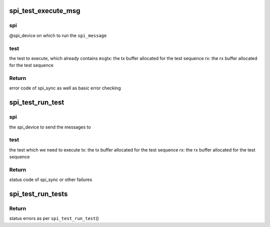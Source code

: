 .. -*- coding: utf-8; mode: rst -*-
.. src-file: drivers/spi/spi-loopback-test.c

.. _`spi_test_execute_msg`:

spi_test_execute_msg
====================

.. c:function:: int spi_test_execute_msg(struct spi_device *spi, struct spi_test *test, void *tx, void *rx)

    default implementation to run a test

    :param struct spi_device \*spi:
        *undescribed*

    :param struct spi_test \*test:
        *undescribed*

    :param void \*tx:
        *undescribed*

    :param void \*rx:
        *undescribed*

.. _`spi_test_execute_msg.spi`:

spi
---

@spi_device on which to run the \ ``spi_message``\ 

.. _`spi_test_execute_msg.test`:

test
----

the test to execute, which already contains \ ``msg``\ 
tx:   the tx buffer allocated for the test sequence
rx:   the rx buffer allocated for the test sequence

.. _`spi_test_execute_msg.return`:

Return
------

error code of spi_sync as well as basic error checking

.. _`spi_test_run_test`:

spi_test_run_test
=================

.. c:function:: int spi_test_run_test(struct spi_device *spi, const struct spi_test *test, void *tx, void *rx)

    run an individual spi_test including all the relevant iterations on: length and buffer alignment

    :param struct spi_device \*spi:
        *undescribed*

    :param const struct spi_test \*test:
        *undescribed*

    :param void \*tx:
        *undescribed*

    :param void \*rx:
        *undescribed*

.. _`spi_test_run_test.spi`:

spi
---

the spi_device to send the messages to

.. _`spi_test_run_test.test`:

test
----

the test which we need to execute
tx:   the tx buffer allocated for the test sequence
rx:   the rx buffer allocated for the test sequence

.. _`spi_test_run_test.return`:

Return
------

status code of spi_sync or other failures

.. _`spi_test_run_tests`:

spi_test_run_tests
==================

.. c:function:: int spi_test_run_tests(struct spi_device *spi, struct spi_test *tests)

    run an array of spi_messages tests

    :param struct spi_device \*spi:
        the spi device on which to run the tests

    :param struct spi_test \*tests:
        NULL-terminated array of \ ``spi_test``\ 

.. _`spi_test_run_tests.return`:

Return
------

status errors as per \ ``spi_test_run_test``\ ()

.. This file was automatic generated / don't edit.

